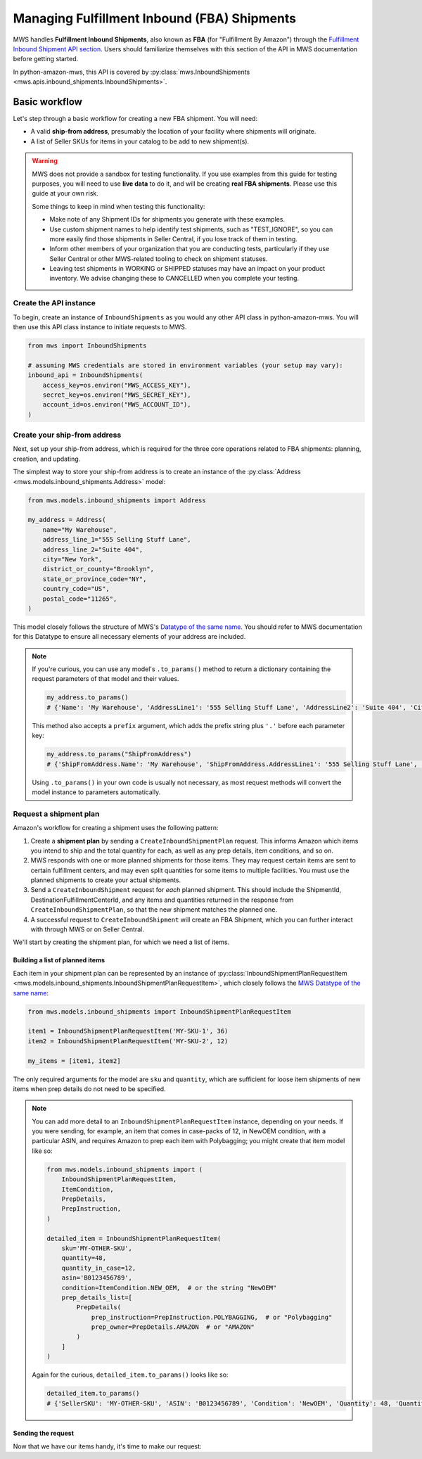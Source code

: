 Managing Fulfillment Inbound (FBA) Shipments
############################################

MWS handles **Fulfillment Inbound Shipments**, also known as **FBA** (for "Fulfillment By Amazon")
through the `Fulfillment Inbound Shipment API section
<https://docs.developer.amazonservices.com/en_US/fba_inbound/FBAInbound_Overview.html>`_.
Users should familiarize themselves with this section of the API in MWS documentation before getting started.

In python-amazon-mws, this API is covered by
:py:class:`mws.InboundShipments <mws.apis.inbound_shipments.InboundShipments>`.

Basic workflow
==============

Let's step through a basic workflow for creating a new FBA shipment. You will need:

- A valid **ship-from address**, presumably the location of your facility where shipments will originate.
- A list of Seller SKUs for items in your catalog to be add to new shipment(s).

.. warning:: MWS does not provide a sandbox for testing functionality. If you use examples from this
   guide for testing purposes, you will need to use **live data** to do it, and will be creating
   **real FBA shipments**. Please use this guide at your own risk.

   Some things to keep in mind when testing this functionality:

   - Make note of any Shipment IDs for shipments you generate with these examples.
   - Use custom shipment names to help identify test shipments, such as "TEST_IGNORE",
     so you can more easily find those shipments in Seller Central, if you lose track of them in testing.
   - Inform other members of your organization that you are conducting tests, particularly if they use Seller Central
     or other MWS-related tooling to check on shipment statuses.
   - Leaving test shipments in WORKING or SHIPPED statuses may have an impact on your product inventory.
     We advise changing these to CANCELLED when you complete your testing.

Create the API instance
-----------------------

To begin, create an instance of ``InboundShipments`` as you would any other API class in python-amazon-mws.
You will then use this API class instance to initiate requests to MWS.

.. code-block:: python

    from mws import InboundShipments

    # assuming MWS credentials are stored in environment variables (your setup may vary):
    inbound_api = InboundShipments(
        access_key=os.environ("MWS_ACCESS_KEY"),
        secret_key=os.environ("MWS_SECRET_KEY"),
        account_id=os.environ("MWS_ACCOUNT_ID"),
    )

Create your ship-from address
-----------------------------

Next, set up your ship-from address, which is required for the three core operations related to FBA shipments:
planning, creation, and updating.

The simplest way to store your ship-from address is to create an instance of the
:py:class:`Address <mws.models.inbound_shipments.Address>` model:

.. code-block:: python

    from mws.models.inbound_shipments import Address

    my_address = Address(
        name="My Warehouse",
        address_line_1="555 Selling Stuff Lane",
        address_line_2="Suite 404",
        city="New York",
        district_or_county="Brooklyn",
        state_or_province_code="NY",
        country_code="US",
        postal_code="11265",
    )

This model closely follows the structure of MWS's `Datatype of the same name
<https://docs.developer.amazonservices.com/en_US/fba_inbound/FBAInbound_Datatypes.html#Address>`_.
You should refer to MWS documentation for this Datatype to ensure all necessary elements of your address are included.

.. note:: If you're curious, you can use any model's ``.to_params()`` method to return a dictionary containing the
   request parameters of that model and their values.

   .. code-block:: python

       my_address.to_params()
       # {'Name': 'My Warehouse', 'AddressLine1': '555 Selling Stuff Lane', 'AddressLine2': 'Suite 404', 'City': 'New York', 'DistrictOrCounty': 'Brooklyn', 'StateOrProvinceCode': 'NY', 'CountryCode': 'US', 'PostalCode': '11265'}

   This method also accepts a ``prefix`` argument, which adds the prefix string plus ``'.'`` before each parameter key:

   .. code-block:: python

       my_address.to_params("ShipFromAddress")
       # {'ShipFromAddress.Name': 'My Warehouse', 'ShipFromAddress.AddressLine1': '555 Selling Stuff Lane', 'ShipFromAddress.AddressLine2': 'Suite 404', 'ShipFromAddress.City': 'New York', 'ShipFromAddress.DistrictOrCounty': 'Brooklyn', 'ShipFromAddress.StateOrProvinceCode': 'NY', 'ShipFromAddress.CountryCode': 'US', 'ShipFromAddress.PostalCode': '11265'}

   Using ``.to_params()`` in your own code is usually not necessary, as most request methods will convert the
   model instance to parameters automatically.

Request a shipment plan
------------------------

Amazon's workflow for creating a shipment uses the following pattern:

1. Create a **shipment plan** by sending a ``CreateInboundShipmentPlan`` request. This informs Amazon which items
   you intend to ship and the total quantity for each, as well as any prep details, item conditions, and so on.
2. MWS responds with one or more planned shipments for those items. They may request certain items are sent to
   certain fulfillment centers, and may even split quantities for some items to multiple facilities. You must use
   the planned shipments to create your actual shipments.
3. Send a ``CreateInboundShipment`` request for *each* planned shipment. This should include the ShipmentId,
   DestinationFulfillmentCenterId, and any items and quantities returned in the response from
   ``CreateInboundShipmentPlan``, so that the new shipment matches the planned one.
4. A successful request to ``CreateInboundShipment`` will create an FBA Shipment, which you can further interact with
   through MWS or on Seller Central.

We'll start by creating the shipment plan, for which we need a list of items.

Building a list of planned items
********************************

Each item in your shipment plan can be represented by an instance of
:py:class:`InboundShipmentPlanRequestItem <mws.models.inbound_shipments.InboundShipmentPlanRequestItem>`,
which closely follows the `MWS Datatype of the same name
<https://docs.developer.amazonservices.com/en_US/fba_inbound/FBAInbound_Datatypes.html#InboundShipmentPlanRequestItem>`_:

.. code-block:: python

    from mws.models.inbound_shipments import InboundShipmentPlanRequestItem

    item1 = InboundShipmentPlanRequestItem('MY-SKU-1', 36)
    item2 = InboundShipmentPlanRequestItem('MY-SKU-2', 12)

    my_items = [item1, item2]

The only required arguments for the model are ``sku`` and ``quantity``, which are sufficient for loose item
shipments of new items when prep details do not need to be specified.

.. note:: You can add more detail to an ``InboundShipmentPlanRequestItem`` instance, depending on your needs.
   If you were sending, for example, an item that comes in case-packs of 12, in NewOEM condition, with a particular
   ASIN, and requires Amazon to prep each item with Polybagging; you might create that item model like so:

   .. code-block:: python

       from mws.models.inbound_shipments import (
           InboundShipmentPlanRequestItem,
           ItemCondition,
           PrepDetails,
           PrepInstruction,
       )

       detailed_item = InboundShipmentPlanRequestItem(
           sku='MY-OTHER-SKU',
           quantity=48,
           quantity_in_case=12,
           asin='B0123456789',
           condition=ItemCondition.NEW_OEM,  # or the string "NewOEM"
           prep_details_list=[
               PrepDetails(
                   prep_instruction=PrepInstruction.POLYBAGGING,  # or "Polybagging"
                   prep_owner=PrepDetails.AMAZON  # or "AMAZON"
               )
           ]
       )

   Again for the curious, ``detailed_item.to_params()`` looks like so:

   .. code-block:: python

      detailed_item.to_params()
      # {'SellerSKU': 'MY-OTHER-SKU', 'ASIN': 'B0123456789', 'Condition': 'NewOEM', 'Quantity': 48, 'QuantityInCase': 12, 'PrepDetailsList.member.1.PrepInstruction': 'Polybagging', 'PrepDetailsList.member.1.PrepOwner': 'AMAZON'}

Sending the request
*******************

Now that we have our items handy, it's time to make our request:

.. Write sample of a CreateInboundShipment request and expected response.
